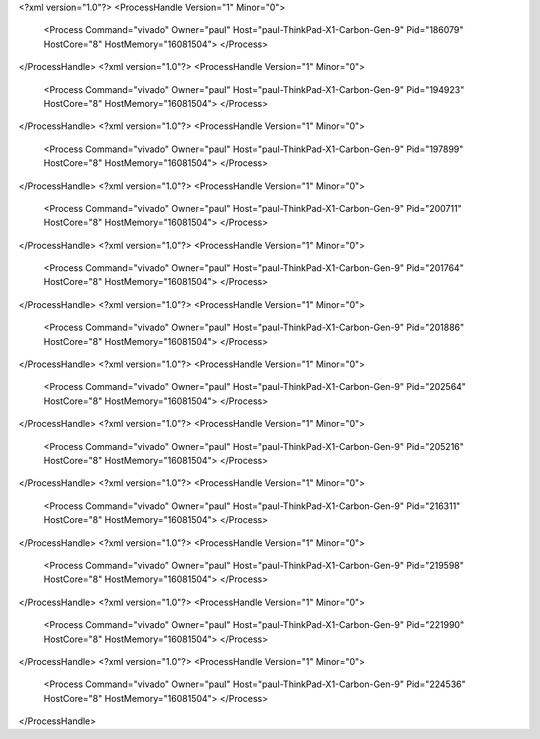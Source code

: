 <?xml version="1.0"?>
<ProcessHandle Version="1" Minor="0">
    <Process Command="vivado" Owner="paul" Host="paul-ThinkPad-X1-Carbon-Gen-9" Pid="186079" HostCore="8" HostMemory="16081504">
    </Process>
</ProcessHandle>
<?xml version="1.0"?>
<ProcessHandle Version="1" Minor="0">
    <Process Command="vivado" Owner="paul" Host="paul-ThinkPad-X1-Carbon-Gen-9" Pid="194923" HostCore="8" HostMemory="16081504">
    </Process>
</ProcessHandle>
<?xml version="1.0"?>
<ProcessHandle Version="1" Minor="0">
    <Process Command="vivado" Owner="paul" Host="paul-ThinkPad-X1-Carbon-Gen-9" Pid="197899" HostCore="8" HostMemory="16081504">
    </Process>
</ProcessHandle>
<?xml version="1.0"?>
<ProcessHandle Version="1" Minor="0">
    <Process Command="vivado" Owner="paul" Host="paul-ThinkPad-X1-Carbon-Gen-9" Pid="200711" HostCore="8" HostMemory="16081504">
    </Process>
</ProcessHandle>
<?xml version="1.0"?>
<ProcessHandle Version="1" Minor="0">
    <Process Command="vivado" Owner="paul" Host="paul-ThinkPad-X1-Carbon-Gen-9" Pid="201764" HostCore="8" HostMemory="16081504">
    </Process>
</ProcessHandle>
<?xml version="1.0"?>
<ProcessHandle Version="1" Minor="0">
    <Process Command="vivado" Owner="paul" Host="paul-ThinkPad-X1-Carbon-Gen-9" Pid="201886" HostCore="8" HostMemory="16081504">
    </Process>
</ProcessHandle>
<?xml version="1.0"?>
<ProcessHandle Version="1" Minor="0">
    <Process Command="vivado" Owner="paul" Host="paul-ThinkPad-X1-Carbon-Gen-9" Pid="202564" HostCore="8" HostMemory="16081504">
    </Process>
</ProcessHandle>
<?xml version="1.0"?>
<ProcessHandle Version="1" Minor="0">
    <Process Command="vivado" Owner="paul" Host="paul-ThinkPad-X1-Carbon-Gen-9" Pid="205216" HostCore="8" HostMemory="16081504">
    </Process>
</ProcessHandle>
<?xml version="1.0"?>
<ProcessHandle Version="1" Minor="0">
    <Process Command="vivado" Owner="paul" Host="paul-ThinkPad-X1-Carbon-Gen-9" Pid="216311" HostCore="8" HostMemory="16081504">
    </Process>
</ProcessHandle>
<?xml version="1.0"?>
<ProcessHandle Version="1" Minor="0">
    <Process Command="vivado" Owner="paul" Host="paul-ThinkPad-X1-Carbon-Gen-9" Pid="219598" HostCore="8" HostMemory="16081504">
    </Process>
</ProcessHandle>
<?xml version="1.0"?>
<ProcessHandle Version="1" Minor="0">
    <Process Command="vivado" Owner="paul" Host="paul-ThinkPad-X1-Carbon-Gen-9" Pid="221990" HostCore="8" HostMemory="16081504">
    </Process>
</ProcessHandle>
<?xml version="1.0"?>
<ProcessHandle Version="1" Minor="0">
    <Process Command="vivado" Owner="paul" Host="paul-ThinkPad-X1-Carbon-Gen-9" Pid="224536" HostCore="8" HostMemory="16081504">
    </Process>
</ProcessHandle>
